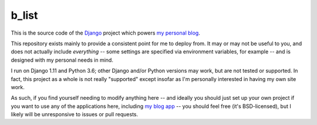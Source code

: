 b_list
======

This is the source code of the `Django
<https://www.djangoproject.com/>`_ project which powers `my personal
blog <http://www.b-list.org>`_.

This repository exists mainly to provide a consistent point for me to
deploy from. It may or may not be useful to you, and does not actually
include *everything* -- some settings are specified via environment
variables, for example -- and is designed with my personal needs in
mind.

I run on Django 1.11 and Python 3.6; other Django and/or Python
versions may work, but are not tested or supported. In fact, this
project as a whole is not really "supported" except insofar as I'm
personally interested in having my own site work.

As such, if you find yourself needing to modify anything here -- and
ideally you should just set up your own project if you want to use any
of the applications here, including `my blog app
<https://githib.com/ubernostrum/blog>`_ -- you should feel free (it's
BSD-licensed), but I likely will be unresponsive to issues or pull
requests.